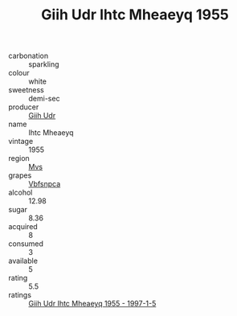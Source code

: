 :PROPERTIES:
:ID:                     f77e4f07-dd7a-474e-baff-c12eb592b9a0
:END:
#+TITLE: Giih Udr Ihtc Mheaeyq 1955

- carbonation :: sparkling
- colour :: white
- sweetness :: demi-sec
- producer :: [[id:38c8ce93-379c-4645-b249-23775ff51477][Giih Udr]]
- name :: Ihtc Mheaeyq
- vintage :: 1955
- region :: [[id:70da2ddd-e00b-45ae-9b26-5baf98a94d62][Mvs]]
- grapes :: [[id:0ca1d5f5-629a-4d38-a115-dd3ff0f3b353][Vbfsnpca]]
- alcohol :: 12.98
- sugar :: 8.36
- acquired :: 8
- consumed :: 3
- available :: 5
- rating :: 5.5
- ratings :: [[id:93657c52-50c7-4de7-8a14-2348b41df639][Giih Udr Ihtc Mheaeyq 1955 - 1997-1-5]]



